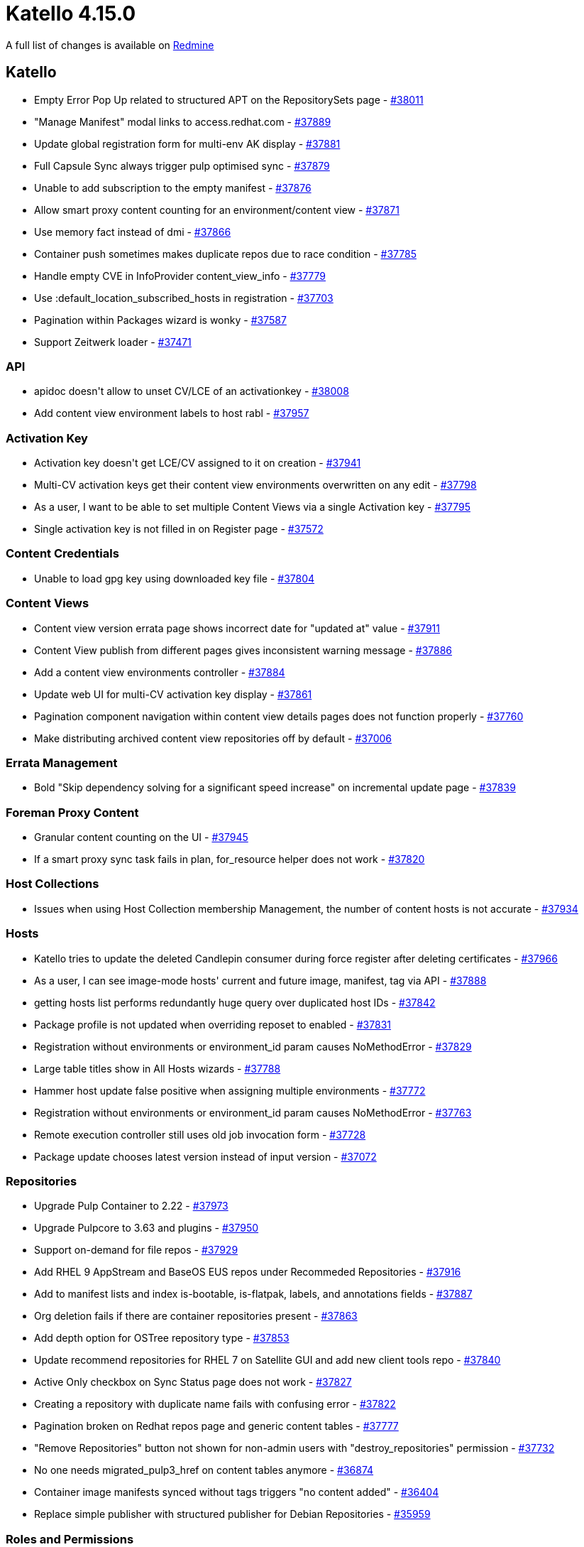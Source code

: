= Katello 4.15.0

A full list of changes is available on https://projects.theforeman.org/issues?set_filter=1&sort=id%3Adesc&status_id=closed&f%5B%5D=cf_12&op%5Bcf_12%5D=%3D&v%5Bcf_12%5D%5B%5D=1843[Redmine]

== Katello

* pass:[Empty Error Pop Up related to structured APT on the RepositorySets page] - https://projects.theforeman.org/issues/38011[#38011]
* pass:["Manage Manifest" modal links to access.redhat.com] - https://projects.theforeman.org/issues/37889[#37889]
* pass:[Update global registration form for multi-env AK display] - https://projects.theforeman.org/issues/37881[#37881]
* pass:[Full Capsule Sync always trigger pulp optimised sync] - https://projects.theforeman.org/issues/37879[#37879]
* pass:[Unable to add subscription to the empty manifest] - https://projects.theforeman.org/issues/37876[#37876]
* pass:[Allow smart proxy content counting for an environment/content view] - https://projects.theforeman.org/issues/37871[#37871]
* pass:[Use memory fact instead of dmi] - https://projects.theforeman.org/issues/37866[#37866]
* pass:[Container push sometimes makes duplicate repos due to race condition] - https://projects.theforeman.org/issues/37785[#37785]
* pass:[Handle empty CVE in InfoProvider content_view_info] - https://projects.theforeman.org/issues/37779[#37779]
* pass:[Use :default_location_subscribed_hosts in registration] - https://projects.theforeman.org/issues/37703[#37703]
* pass:[Pagination within Packages wizard is wonky] - https://projects.theforeman.org/issues/37587[#37587]
* pass:[Support Zeitwerk loader] - https://projects.theforeman.org/issues/37471[#37471]

=== API

* pass:[apidoc doesn't allow to unset CV/LCE of an activationkey] - https://projects.theforeman.org/issues/38008[#38008]
* pass:[Add content view environment labels to host rabl] - https://projects.theforeman.org/issues/37957[#37957]

=== Activation Key

* pass:[Activation key doesn't get LCE/CV assigned to it on creation] - https://projects.theforeman.org/issues/37941[#37941]
* pass:[Multi-CV activation keys get their content view environments overwritten on any edit] - https://projects.theforeman.org/issues/37798[#37798]
* pass:[As a user, I want to be able to set multiple Content Views via a single Activation key] - https://projects.theforeman.org/issues/37795[#37795]
* pass:[Single activation key is not filled in on Register page] - https://projects.theforeman.org/issues/37572[#37572]

=== Content Credentials

* pass:[Unable to load gpg key using downloaded key file] - https://projects.theforeman.org/issues/37804[#37804]

=== Content Views

* pass:[Content view version errata page shows incorrect date for "updated at" value] - https://projects.theforeman.org/issues/37911[#37911]
* pass:[Content View publish from different pages gives inconsistent warning message] - https://projects.theforeman.org/issues/37886[#37886]
* pass:[Add a content view environments controller] - https://projects.theforeman.org/issues/37884[#37884]
* pass:[Update web UI for multi-CV activation key display] - https://projects.theforeman.org/issues/37861[#37861]
* pass:[Pagination component navigation within content view details pages does not function properly] - https://projects.theforeman.org/issues/37760[#37760]
* pass:[Make distributing archived content view repositories off by default] - https://projects.theforeman.org/issues/37006[#37006]

=== Errata Management

* pass:[Bold "Skip dependency solving for a significant speed increase" on incremental update page] - https://projects.theforeman.org/issues/37839[#37839]

=== Foreman Proxy Content

* pass:[Granular content counting on the UI] - https://projects.theforeman.org/issues/37945[#37945]
* pass:[If a smart proxy sync task fails in plan, for_resource helper does not work] - https://projects.theforeman.org/issues/37820[#37820]

=== Host Collections

* pass:[Issues when using Host Collection membership Management, the number of content hosts is not accurate] - https://projects.theforeman.org/issues/37934[#37934]

=== Hosts

* pass:[Katello tries to update the deleted Candlepin consumer during force register after deleting certificates] - https://projects.theforeman.org/issues/37966[#37966]
* pass:[As a user, I can see image-mode hosts' current and future image, manifest, tag via API] - https://projects.theforeman.org/issues/37888[#37888]
* pass:[getting hosts list performs redundantly huge query over duplicated host IDs] - https://projects.theforeman.org/issues/37842[#37842]
* pass:[Package profile is not updated when overriding reposet to enabled] - https://projects.theforeman.org/issues/37831[#37831]
* pass:[Registration without environments or environment_id param causes NoMethodError] - https://projects.theforeman.org/issues/37829[#37829]
* pass:[Large table titles show in All Hosts wizards] - https://projects.theforeman.org/issues/37788[#37788]
* pass:[Hammer host update false positive when assigning multiple environments] - https://projects.theforeman.org/issues/37772[#37772]
* pass:[Registration without environments or environment_id param causes NoMethodError] - https://projects.theforeman.org/issues/37763[#37763]
* pass:[Remote execution controller still uses old job invocation form] - https://projects.theforeman.org/issues/37728[#37728]
* pass:[Package update chooses latest version instead of input version] - https://projects.theforeman.org/issues/37072[#37072]

=== Repositories

* pass:[Upgrade Pulp Container to 2.22] - https://projects.theforeman.org/issues/37973[#37973]
* pass:[Upgrade Pulpcore to 3.63 and plugins] - https://projects.theforeman.org/issues/37950[#37950]
* pass:[Support on-demand for file repos] - https://projects.theforeman.org/issues/37929[#37929]
* pass:[Add RHEL 9 AppStream and BaseOS EUS repos under Recommeded Repositories ] - https://projects.theforeman.org/issues/37916[#37916]
* pass:[ Add to manifest lists and index is-bootable, is-flatpak, labels, and annotations fields ] - https://projects.theforeman.org/issues/37887[#37887]
* pass:[Org deletion fails if there are container repositories present] - https://projects.theforeman.org/issues/37863[#37863]
* pass:[Add depth option for OSTree repository type] - https://projects.theforeman.org/issues/37853[#37853]
* pass:[Update recommend repositories for RHEL 7 on Satellite GUI and add new client tools repo] - https://projects.theforeman.org/issues/37840[#37840]
* pass:[Active Only checkbox on Sync Status page does not work] - https://projects.theforeman.org/issues/37827[#37827]
* pass:[Creating a repository with duplicate name fails with confusing error] - https://projects.theforeman.org/issues/37822[#37822]
* pass:[Pagination broken on Redhat repos page and generic content tables] - https://projects.theforeman.org/issues/37777[#37777]
* pass:["Remove Repositories" button not shown for non-admin users with "destroy_repositories" permission] - https://projects.theforeman.org/issues/37732[#37732]
* pass:[No one needs migrated_pulp3_href on content tables anymore] - https://projects.theforeman.org/issues/36874[#36874]
* pass:[Container image manifests synced without tags triggers "no content added"] - https://projects.theforeman.org/issues/36404[#36404]
* pass:[Replace simple publisher with structured publisher for Debian Repositories] - https://projects.theforeman.org/issues/35959[#35959]

=== Roles and Permissions

* pass:[Improve the error message when listing/viewing capsules via API w/o permissions] - https://projects.theforeman.org/issues/37816[#37816]

=== Subscriptions

* pass:[Installed products report fails with Jail issue for #purpose_role and #purpose_usage] - https://projects.theforeman.org/issues/37921[#37921]
* pass:[Unable to change the system purpose for the hypervisor.] - https://projects.theforeman.org/issues/37899[#37899]
* pass:[Subscriptions page can retrieve stale manifest expiration date in certain situations] - https://projects.theforeman.org/issues/37832[#37832]
* pass:[Down migration in AddConvert2rhelToHostFacets has wrong table name for subscription facets] - https://projects.theforeman.org/issues/37815[#37815]
* pass:[Reuse the Foreman client SSL settings for Candlepin] - https://projects.theforeman.org/issues/30368[#30368]

=== Tooling

* pass:[ Upgrade theforeman-rubocop gem to the v0.1.0] - https://projects.theforeman.org/issues/37517[#37517]

=== Web UI

* pass:[Send events on angular translation load] - https://projects.theforeman.org/issues/37858[#37858]
* pass:[Managing errata from content hosts page disturbs Satellite web page alignment] - https://projects.theforeman.org/issues/37845[#37845]
* pass:[Align deb-package details with rpm-package details] - https://projects.theforeman.org/issues/37794[#37794]
* pass:[Refactor deprecated jquery functions] - https://projects.theforeman.org/issues/37671[#37671]
